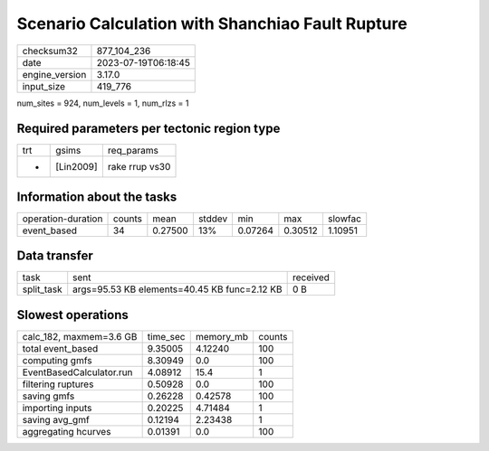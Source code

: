 Scenario Calculation with Shanchiao Fault Rupture
=================================================

+----------------+---------------------+
| checksum32     | 877_104_236         |
+----------------+---------------------+
| date           | 2023-07-19T06:18:45 |
+----------------+---------------------+
| engine_version | 3.17.0              |
+----------------+---------------------+
| input_size     | 419_776             |
+----------------+---------------------+

num_sites = 924, num_levels = 1, num_rlzs = 1

Required parameters per tectonic region type
--------------------------------------------
+-----+-----------+----------------+
| trt | gsims     | req_params     |
+-----+-----------+----------------+
| *   | [Lin2009] | rake rrup vs30 |
+-----+-----------+----------------+

Information about the tasks
---------------------------
+--------------------+--------+---------+--------+---------+---------+---------+
| operation-duration | counts | mean    | stddev | min     | max     | slowfac |
+--------------------+--------+---------+--------+---------+---------+---------+
| event_based        | 34     | 0.27500 | 13%    | 0.07264 | 0.30512 | 1.10951 |
+--------------------+--------+---------+--------+---------+---------+---------+

Data transfer
-------------
+------------+----------------------------------------------+----------+
| task       | sent                                         | received |
+------------+----------------------------------------------+----------+
| split_task | args=95.53 KB elements=40.45 KB func=2.12 KB | 0 B      |
+------------+----------------------------------------------+----------+

Slowest operations
------------------
+--------------------------+----------+-----------+--------+
| calc_182, maxmem=3.6 GB  | time_sec | memory_mb | counts |
+--------------------------+----------+-----------+--------+
| total event_based        | 9.35005  | 4.12240   | 100    |
+--------------------------+----------+-----------+--------+
| computing gmfs           | 8.30949  | 0.0       | 100    |
+--------------------------+----------+-----------+--------+
| EventBasedCalculator.run | 4.08912  | 15.4      | 1      |
+--------------------------+----------+-----------+--------+
| filtering ruptures       | 0.50928  | 0.0       | 100    |
+--------------------------+----------+-----------+--------+
| saving gmfs              | 0.26228  | 0.42578   | 100    |
+--------------------------+----------+-----------+--------+
| importing inputs         | 0.20225  | 4.71484   | 1      |
+--------------------------+----------+-----------+--------+
| saving avg_gmf           | 0.12194  | 2.23438   | 1      |
+--------------------------+----------+-----------+--------+
| aggregating hcurves      | 0.01391  | 0.0       | 100    |
+--------------------------+----------+-----------+--------+